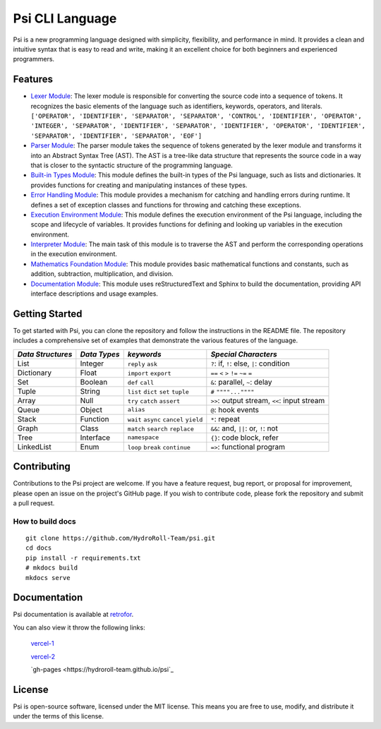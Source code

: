 Psi CLI Language
========================

Psi is a new programming language designed with simplicity, flexibility, and performance in mind. It provides a clean and intuitive syntax that is easy to read and write, making it an excellent choice for both beginners and experienced programmers.


Features
--------

- `Lexer Module`_: The lexer module is responsible for converting the source code into a sequence of tokens. It recognizes the basic elements of the language such as identifiers, keywords, operators, and literals. ``['OPERATOR', 'IDENTIFIER', 'SEPARATOR', 'SEPARATOR', 'CONTROL', 'IDENTIFIER', 'OPERATOR', 'INTEGER', 'SEPARATOR', 'IDENTIFIER', 'SEPARATOR', 'IDENTIFIER', 'OPERATOR', 'IDENTIFIER', 'SEPARATOR', 'IDENTIFIER', 'SEPARATOR', 'EOF']``

- `Parser Module`_: The parser module takes the sequence of tokens generated by the lexer module and transforms it into an Abstract Syntax Tree (AST). The AST is a tree-like data structure that represents the source code in a way that is closer to the syntactic structure of the programming language.

- `Built-in Types Module`_: This module defines the built-in types of the Psi language, such as lists and dictionaries. It provides functions for creating and manipulating instances of these types.

- `Error Handling Module`_: This module provides a mechanism for catching and handling errors during runtime. It defines a set of exception classes and functions for throwing and catching these exceptions.

- `Execution Environment Module`_: This module defines the execution environment of the Psi language, including the scope and lifecycle of variables. It provides functions for defining and looking up variables in the execution environment.

- `Interpreter Module`_: The main task of this module is to traverse the AST and perform the corresponding operations in the execution environment.

- `Mathematics Foundation Module`_: This module provides basic mathematical functions and constants, such as addition, subtraction, multiplication, and division.

- `Documentation Module`_: This module uses reStructuredText and Sphinx to build the documentation, providing API interface descriptions and usage examples.

.. _`Lexer Module`: https://github.com/HydroRoll-Team/psi/blob/main/psi/lexer.py
.. _`Parser Module`: https://github.com/HydroRoll-Team/psi/blob/main/psi/parsers.py
.. _`Built-in Types Module`: https://github.com/HydroRoll-Team/psi/blob/main/psi/type.py
.. _`Error Handling Module`: https://github.com/HydroRoll-Team/psi/blob/main/psi/exception.py
.. _`Execution Environment Module`: https://github.com/HydroRoll-Team/psi/blob/main/psi/execution.py
.. _`Interpreter Module`: https://github.com/HydroRoll-Team/psi/blob/main/psi/interpreter.py
.. _`Mathematics Foundation Module`: https://github.com/HydroRoll-Team/psi/blob/main/psi/mathematics.py
.. _`Documentation Module`: https://github.com/HydroRoll-Team/psi/blob/main/docs


Getting Started
---------------

To get started with Psi, you can clone the repository and follow the instructions in the README file. The repository includes a comprehensive set of examples that demonstrate the various features of the language.

.. @TODO 完整的Keywords列表

+---------------------+---------------------+-----------------------------------------+---------------------------------------------+
| *Data Structures*   | *Data Types*        | *keywords*                              | *Special Characters*                        |
+=====================+=====================+=========================================+=============================================+
| List                | Integer             | ``reply`` ``ask``                       | ``?``: if, ``!``: else, ``|``: condition    |
+---------------------+---------------------+-----------------------------------------+---------------------------------------------+
| Dictionary          | Float               | ``import`` ``export``                   | ``==`` ``<`` ``>`` ``!=`` ``~=`` ``=``      |
+---------------------+---------------------+-----------------------------------------+---------------------------------------------+
| Set                 | Boolean             | ``def`` ``call``                        | ``&``: parallel, ``~``: delay               |
+---------------------+---------------------+-----------------------------------------+---------------------------------------------+
| Tuple               | String              | ``list`` ``dict`` ``set`` ``tuple``     | ``#`` ``""""...""""``                       |
+---------------------+---------------------+-----------------------------------------+---------------------------------------------+
| Array               | Null                | ``try`` ``catch`` ``assert``            | ``>>``: output stream, ``<<``: input stream |
+---------------------+---------------------+-----------------------------------------+---------------------------------------------+
| Queue               | Object              | ``alias``                               | ``@``: hook events                          |
+---------------------+---------------------+-----------------------------------------+---------------------------------------------+
| Stack               | Function            | ``wait`` ``async`` ``cancel`` ``yield`` | ``*``: repeat                               |
+---------------------+---------------------+-----------------------------------------+---------------------------------------------+
| Graph               | Class               | ``match`` ``search`` ``replace``        | ``&&``: and, ``||``: or, ``!``: not         |
+---------------------+---------------------+-----------------------------------------+---------------------------------------------+
| Tree                | Interface           | ``namespace``                           |  ``{}``: code block, refer                  |
+---------------------+---------------------+-----------------------------------------+---------------------------------------------+
| LinkedList          | Enum                | ``loop`` ``break`` ``continue``         |  ``=>``: functional program                 |
+---------------------+---------------------+-----------------------------------------+---------------------------------------------+


Contributing
------------

Contributions to the Psi project are welcome. If you have a feature request, bug report, or proposal for improvement, please open an issue on the project's GitHub page. If you wish to contribute code, please fork the repository and submit a pull request.

How to build docs
^^^^^^^^^^^^^^^^^
    
::

    git clone https://github.com/HydroRoll-Team/psi.git
    cd docs
    pip install -r requirements.txt
    # mkdocs build
    mkdocs serve


Documentation
-------------

Psi documentation is available at `retrofor <https://hydroroll-team.github.io/psi>`_.

You can also view it throw the following links:

    `vercel-1 <https://psi-alpha.vercel.app>`_

    `vercel-2 <https://psi-retrofor.vercel.app>`_

    `gh-pages <https://hydroroll-team.github.io/psi`_


License
-------

Psi is open-source software, licensed under the MIT license. This means you are free to use, modify, and distribute it under the terms of this license.
